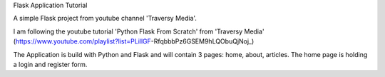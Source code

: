 Flask Application Tutorial

A simple Flask project from youtube channel 'Traversy Media'.

I am following the youtube tutorial 'Python Flask From Scratch' from 'Traversy Media'
(https://www.youtube.com/playlist?list=PLillGF-RfqbbbPz6GSEM9hLQObuQjNoj_)

The Application is build with Python and Flask and will contain 3 pages: home, about, articles.
The home page is holding a login and register form.